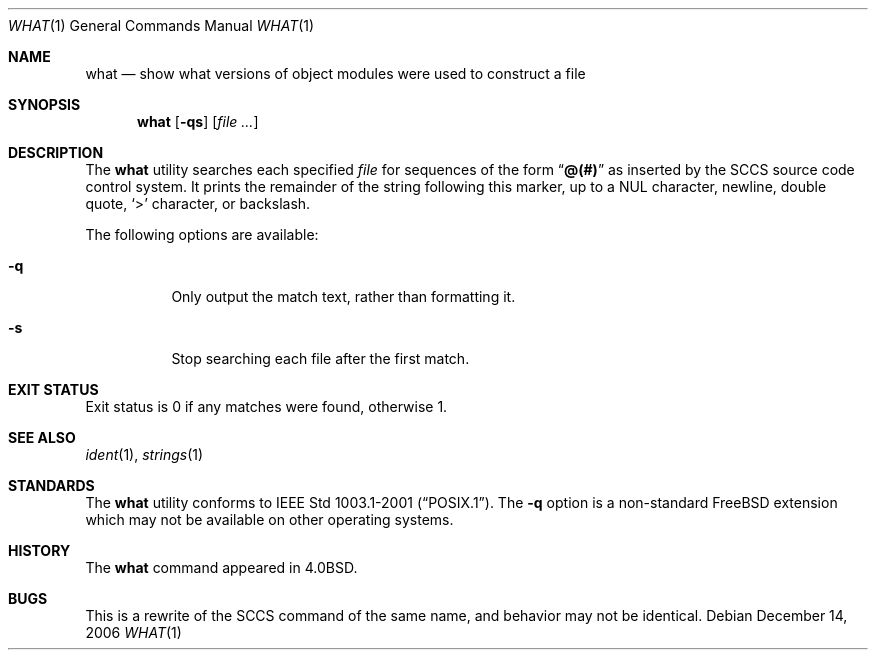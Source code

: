 .\" Copyright (c) 1980, 1991, 1993
.\"	The Regents of the University of California.  All rights reserved.
.\"
.\" Redistribution and use in source and binary forms, with or without
.\" modification, are permitted provided that the following conditions
.\" are met:
.\" 1. Redistributions of source code must retain the above copyright
.\"    notice, this list of conditions and the following disclaimer.
.\" 2. Redistributions in binary form must reproduce the above copyright
.\"    notice, this list of conditions and the following disclaimer in the
.\"    documentation and/or other materials provided with the distribution.
.\" 4. Neither the name of the University nor the names of its contributors
.\"    may be used to endorse or promote products derived from this software
.\"    without specific prior written permission.
.\"
.\" THIS SOFTWARE IS PROVIDED BY THE REGENTS AND CONTRIBUTORS ``AS IS'' AND
.\" ANY EXPRESS OR IMPLIED WARRANTIES, INCLUDING, BUT NOT LIMITED TO, THE
.\" IMPLIED WARRANTIES OF MERCHANTABILITY AND FITNESS FOR A PARTICULAR PURPOSE
.\" ARE DISCLAIMED.  IN NO EVENT SHALL THE REGENTS OR CONTRIBUTORS BE LIABLE
.\" FOR ANY DIRECT, INDIRECT, INCIDENTAL, SPECIAL, EXEMPLARY, OR CONSEQUENTIAL
.\" DAMAGES (INCLUDING, BUT NOT LIMITED TO, PROCUREMENT OF SUBSTITUTE GOODS
.\" OR SERVICES; LOSS OF USE, DATA, OR PROFITS; OR BUSINESS INTERRUPTION)
.\" HOWEVER CAUSED AND ON ANY THEORY OF LIABILITY, WHETHER IN CONTRACT, STRICT
.\" LIABILITY, OR TORT (INCLUDING NEGLIGENCE OR OTHERWISE) ARISING IN ANY WAY
.\" OUT OF THE USE OF THIS SOFTWARE, EVEN IF ADVISED OF THE POSSIBILITY OF
.\" SUCH DAMAGE.
.\"
.\"     @(#)what.1	8.1 (Berkeley) 6/6/93
.\"
.\" $FreeBSD$
.\"
.Dd December 14, 2006
.Dt WHAT 1
.Os
.Sh NAME
.Nm what
.Nd "show what versions of object modules were used to construct a file"
.Sh SYNOPSIS
.Nm
.Op Fl qs
.Op Ar
.Sh DESCRIPTION
The
.Nm
utility searches each specified
.Ar file
for sequences of the form
.Dq Li @(#)
as inserted by the
.Tn SCCS
source code control system.
It prints the remainder
of the string following this marker, up to a NUL character, newline, double
quote,
.Ql \&>
character, or backslash.
.Pp
The following options are available:
.Bl -tag -width indent
.It Fl q
Only output the match text, rather than formatting it.
.It Fl s
Stop searching each file after the first match.
.El
.Sh EXIT STATUS
Exit status is 0 if any matches were found, otherwise 1.
.Sh SEE ALSO
.Xr ident 1 ,
.Xr strings 1
.Sh STANDARDS
The
.Nm
utility conforms to
.St -p1003.1-2001 .
The
.Fl q
option is a non-standard
.Fx
extension which may not be available on other operating systems.
.Sh HISTORY
The
.Nm
command appeared in
.Bx 4.0 .
.Sh BUGS
This is a rewrite of the
.Tn SCCS
command of the same name,
and behavior may not be identical.
